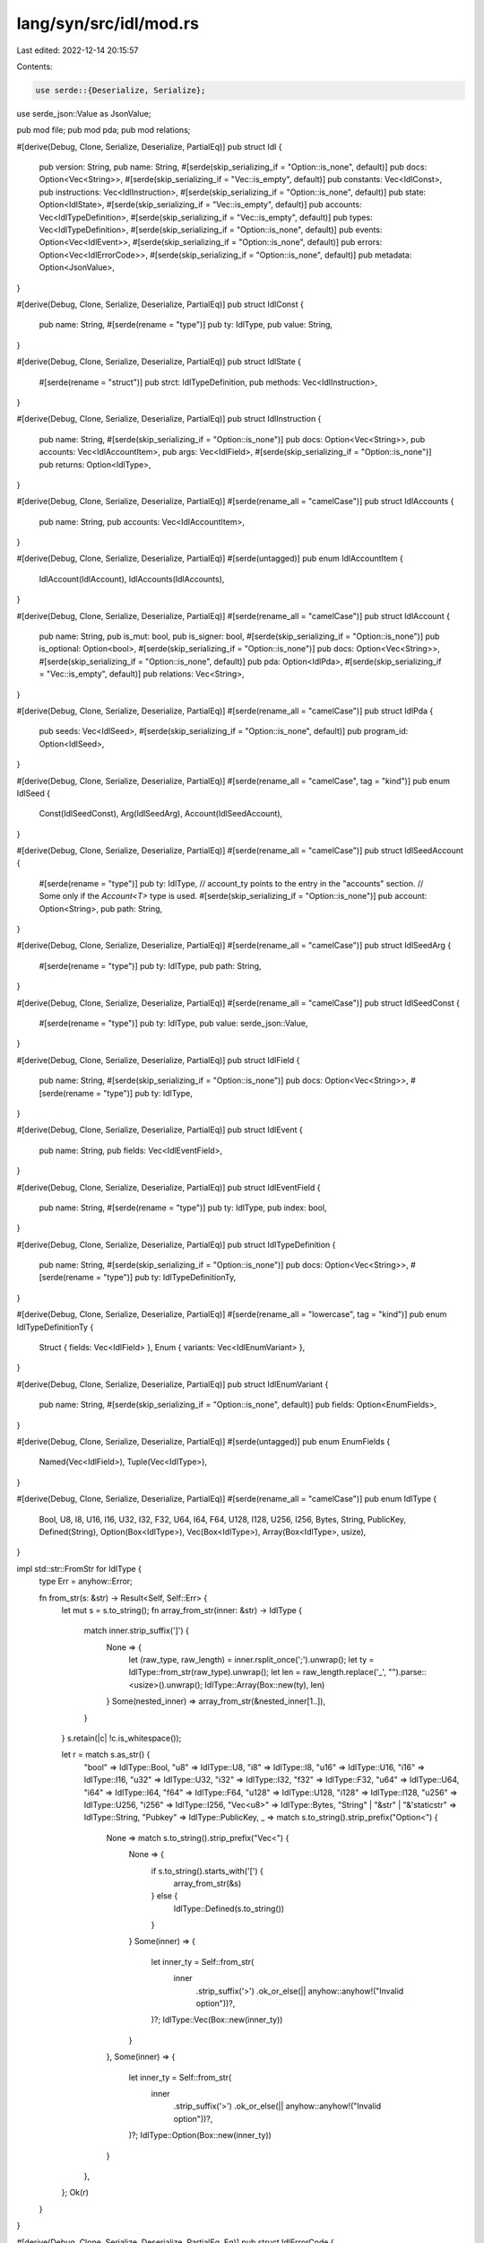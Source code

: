 lang/syn/src/idl/mod.rs
=======================

Last edited: 2022-12-14 20:15:57

Contents:

.. code-block:: rs

    use serde::{Deserialize, Serialize};
use serde_json::Value as JsonValue;

pub mod file;
pub mod pda;
pub mod relations;

#[derive(Debug, Clone, Serialize, Deserialize, PartialEq)]
pub struct Idl {
    pub version: String,
    pub name: String,
    #[serde(skip_serializing_if = "Option::is_none", default)]
    pub docs: Option<Vec<String>>,
    #[serde(skip_serializing_if = "Vec::is_empty", default)]
    pub constants: Vec<IdlConst>,
    pub instructions: Vec<IdlInstruction>,
    #[serde(skip_serializing_if = "Option::is_none", default)]
    pub state: Option<IdlState>,
    #[serde(skip_serializing_if = "Vec::is_empty", default)]
    pub accounts: Vec<IdlTypeDefinition>,
    #[serde(skip_serializing_if = "Vec::is_empty", default)]
    pub types: Vec<IdlTypeDefinition>,
    #[serde(skip_serializing_if = "Option::is_none", default)]
    pub events: Option<Vec<IdlEvent>>,
    #[serde(skip_serializing_if = "Option::is_none", default)]
    pub errors: Option<Vec<IdlErrorCode>>,
    #[serde(skip_serializing_if = "Option::is_none", default)]
    pub metadata: Option<JsonValue>,
}

#[derive(Debug, Clone, Serialize, Deserialize, PartialEq)]
pub struct IdlConst {
    pub name: String,
    #[serde(rename = "type")]
    pub ty: IdlType,
    pub value: String,
}

#[derive(Debug, Clone, Serialize, Deserialize, PartialEq)]
pub struct IdlState {
    #[serde(rename = "struct")]
    pub strct: IdlTypeDefinition,
    pub methods: Vec<IdlInstruction>,
}

#[derive(Debug, Clone, Serialize, Deserialize, PartialEq)]
pub struct IdlInstruction {
    pub name: String,
    #[serde(skip_serializing_if = "Option::is_none")]
    pub docs: Option<Vec<String>>,
    pub accounts: Vec<IdlAccountItem>,
    pub args: Vec<IdlField>,
    #[serde(skip_serializing_if = "Option::is_none")]
    pub returns: Option<IdlType>,
}

#[derive(Debug, Clone, Serialize, Deserialize, PartialEq)]
#[serde(rename_all = "camelCase")]
pub struct IdlAccounts {
    pub name: String,
    pub accounts: Vec<IdlAccountItem>,
}

#[derive(Debug, Clone, Serialize, Deserialize, PartialEq)]
#[serde(untagged)]
pub enum IdlAccountItem {
    IdlAccount(IdlAccount),
    IdlAccounts(IdlAccounts),
}

#[derive(Debug, Clone, Serialize, Deserialize, PartialEq)]
#[serde(rename_all = "camelCase")]
pub struct IdlAccount {
    pub name: String,
    pub is_mut: bool,
    pub is_signer: bool,
    #[serde(skip_serializing_if = "Option::is_none")]
    pub is_optional: Option<bool>,
    #[serde(skip_serializing_if = "Option::is_none")]
    pub docs: Option<Vec<String>>,
    #[serde(skip_serializing_if = "Option::is_none", default)]
    pub pda: Option<IdlPda>,
    #[serde(skip_serializing_if = "Vec::is_empty", default)]
    pub relations: Vec<String>,
}

#[derive(Debug, Clone, Serialize, Deserialize, PartialEq)]
#[serde(rename_all = "camelCase")]
pub struct IdlPda {
    pub seeds: Vec<IdlSeed>,
    #[serde(skip_serializing_if = "Option::is_none", default)]
    pub program_id: Option<IdlSeed>,
}

#[derive(Debug, Clone, Serialize, Deserialize, PartialEq)]
#[serde(rename_all = "camelCase", tag = "kind")]
pub enum IdlSeed {
    Const(IdlSeedConst),
    Arg(IdlSeedArg),
    Account(IdlSeedAccount),
}

#[derive(Debug, Clone, Serialize, Deserialize, PartialEq)]
#[serde(rename_all = "camelCase")]
pub struct IdlSeedAccount {
    #[serde(rename = "type")]
    pub ty: IdlType,
    // account_ty points to the entry in the "accounts" section.
    // Some only if the `Account<T>` type is used.
    #[serde(skip_serializing_if = "Option::is_none")]
    pub account: Option<String>,
    pub path: String,
}

#[derive(Debug, Clone, Serialize, Deserialize, PartialEq)]
#[serde(rename_all = "camelCase")]
pub struct IdlSeedArg {
    #[serde(rename = "type")]
    pub ty: IdlType,
    pub path: String,
}

#[derive(Debug, Clone, Serialize, Deserialize, PartialEq)]
#[serde(rename_all = "camelCase")]
pub struct IdlSeedConst {
    #[serde(rename = "type")]
    pub ty: IdlType,
    pub value: serde_json::Value,
}

#[derive(Debug, Clone, Serialize, Deserialize, PartialEq)]
pub struct IdlField {
    pub name: String,
    #[serde(skip_serializing_if = "Option::is_none")]
    pub docs: Option<Vec<String>>,
    #[serde(rename = "type")]
    pub ty: IdlType,
}

#[derive(Debug, Clone, Serialize, Deserialize, PartialEq)]
pub struct IdlEvent {
    pub name: String,
    pub fields: Vec<IdlEventField>,
}

#[derive(Debug, Clone, Serialize, Deserialize, PartialEq)]
pub struct IdlEventField {
    pub name: String,
    #[serde(rename = "type")]
    pub ty: IdlType,
    pub index: bool,
}

#[derive(Debug, Clone, Serialize, Deserialize, PartialEq)]
pub struct IdlTypeDefinition {
    pub name: String,
    #[serde(skip_serializing_if = "Option::is_none")]
    pub docs: Option<Vec<String>>,
    #[serde(rename = "type")]
    pub ty: IdlTypeDefinitionTy,
}

#[derive(Debug, Clone, Serialize, Deserialize, PartialEq)]
#[serde(rename_all = "lowercase", tag = "kind")]
pub enum IdlTypeDefinitionTy {
    Struct { fields: Vec<IdlField> },
    Enum { variants: Vec<IdlEnumVariant> },
}

#[derive(Debug, Clone, Serialize, Deserialize, PartialEq)]
pub struct IdlEnumVariant {
    pub name: String,
    #[serde(skip_serializing_if = "Option::is_none", default)]
    pub fields: Option<EnumFields>,
}

#[derive(Debug, Clone, Serialize, Deserialize, PartialEq)]
#[serde(untagged)]
pub enum EnumFields {
    Named(Vec<IdlField>),
    Tuple(Vec<IdlType>),
}

#[derive(Debug, Clone, Serialize, Deserialize, PartialEq)]
#[serde(rename_all = "camelCase")]
pub enum IdlType {
    Bool,
    U8,
    I8,
    U16,
    I16,
    U32,
    I32,
    F32,
    U64,
    I64,
    F64,
    U128,
    I128,
    U256,
    I256,
    Bytes,
    String,
    PublicKey,
    Defined(String),
    Option(Box<IdlType>),
    Vec(Box<IdlType>),
    Array(Box<IdlType>, usize),
}

impl std::str::FromStr for IdlType {
    type Err = anyhow::Error;

    fn from_str(s: &str) -> Result<Self, Self::Err> {
        let mut s = s.to_string();
        fn array_from_str(inner: &str) -> IdlType {
            match inner.strip_suffix(']') {
                None => {
                    let (raw_type, raw_length) = inner.rsplit_once(';').unwrap();
                    let ty = IdlType::from_str(raw_type).unwrap();
                    let len = raw_length.replace('_', "").parse::<usize>().unwrap();
                    IdlType::Array(Box::new(ty), len)
                }
                Some(nested_inner) => array_from_str(&nested_inner[1..]),
            }
        }
        s.retain(|c| !c.is_whitespace());

        let r = match s.as_str() {
            "bool" => IdlType::Bool,
            "u8" => IdlType::U8,
            "i8" => IdlType::I8,
            "u16" => IdlType::U16,
            "i16" => IdlType::I16,
            "u32" => IdlType::U32,
            "i32" => IdlType::I32,
            "f32" => IdlType::F32,
            "u64" => IdlType::U64,
            "i64" => IdlType::I64,
            "f64" => IdlType::F64,
            "u128" => IdlType::U128,
            "i128" => IdlType::I128,
            "u256" => IdlType::U256,
            "i256" => IdlType::I256,
            "Vec<u8>" => IdlType::Bytes,
            "String" | "&str" | "&'staticstr" => IdlType::String,
            "Pubkey" => IdlType::PublicKey,
            _ => match s.to_string().strip_prefix("Option<") {
                None => match s.to_string().strip_prefix("Vec<") {
                    None => {
                        if s.to_string().starts_with('[') {
                            array_from_str(&s)
                        } else {
                            IdlType::Defined(s.to_string())
                        }
                    }
                    Some(inner) => {
                        let inner_ty = Self::from_str(
                            inner
                                .strip_suffix('>')
                                .ok_or_else(|| anyhow::anyhow!("Invalid option"))?,
                        )?;
                        IdlType::Vec(Box::new(inner_ty))
                    }
                },
                Some(inner) => {
                    let inner_ty = Self::from_str(
                        inner
                            .strip_suffix('>')
                            .ok_or_else(|| anyhow::anyhow!("Invalid option"))?,
                    )?;
                    IdlType::Option(Box::new(inner_ty))
                }
            },
        };
        Ok(r)
    }
}

#[derive(Debug, Clone, Serialize, Deserialize, PartialEq, Eq)]
pub struct IdlErrorCode {
    pub code: u32,
    pub name: String,
    #[serde(skip_serializing_if = "Option::is_none", default)]
    pub msg: Option<String>,
}

#[cfg(test)]
mod tests {
    use crate::idl::IdlType;
    use std::str::FromStr;

    #[test]
    fn multidimensional_array() {
        assert_eq!(
            IdlType::from_str("[[u8;16];32]").unwrap(),
            IdlType::Array(Box::new(IdlType::Array(Box::new(IdlType::U8), 16)), 32)
        );
    }

    #[test]
    fn array() {
        assert_eq!(
            IdlType::from_str("[Pubkey;16]").unwrap(),
            IdlType::Array(Box::new(IdlType::PublicKey), 16)
        );
    }

    #[test]
    fn array_with_underscored_length() {
        assert_eq!(
            IdlType::from_str("[u8;50_000]").unwrap(),
            IdlType::Array(Box::new(IdlType::U8), 50000)
        );
    }

    #[test]
    fn option() {
        assert_eq!(
            IdlType::from_str("Option<bool>").unwrap(),
            IdlType::Option(Box::new(IdlType::Bool))
        )
    }

    #[test]
    fn vector() {
        assert_eq!(
            IdlType::from_str("Vec<bool>").unwrap(),
            IdlType::Vec(Box::new(IdlType::Bool))
        )
    }
}


